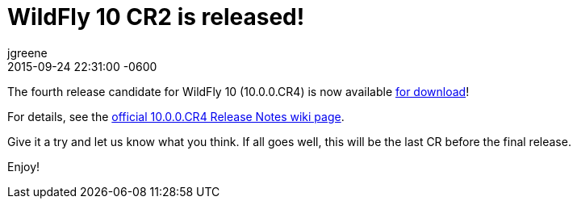 = WildFly 10 CR2 is released!
jgreene
2015-10-23
:revdate: 2015-09-24 22:31:00 -0600
:awestruct-tags: [announcement, release]
:awestruct-layout: blog
:source-highlighter: coderay

The fourth release candidate for WildFly 10 (10.0.0.CR4) is now available link:{base_url}/downloads[for download]!

For details, see the link:https://developer.jboss.org/wiki/WildFly1000CR4ReleaseNotes[official 10.0.0.CR4 Release Notes wiki page].

Give it a try and let us know what you think. If all goes well, this will be the last CR before the final release.

Enjoy!

